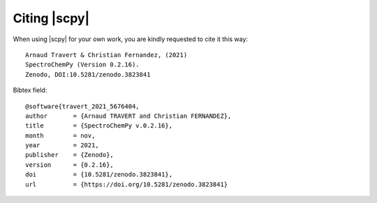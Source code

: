 .. _citing:

Citing  |scpy|
==========================================

When using |scpy| for your own work, you are kindly requested to cite it this
way::

  Arnaud Travert & Christian Fernandez, (2021)
  SpectroChemPy (Version 0.2.16).
  Zenodo, DOI:10.5281/zenodo.3823841

Bibtex field::

  @software{travert_2021_5676404,
  author       = {Arnaud TRAVERT and Christian FERNANDEZ},
  title        = {SpectroChemPy v.0.2.16},
  month        = nov,
  year         = 2021,
  publisher    = {Zenodo},
  version      = {0.2.16},
  doi          = {10.5281/zenodo.3823841},
  url          = {https://doi.org/10.5281/zenodo.3823841}
